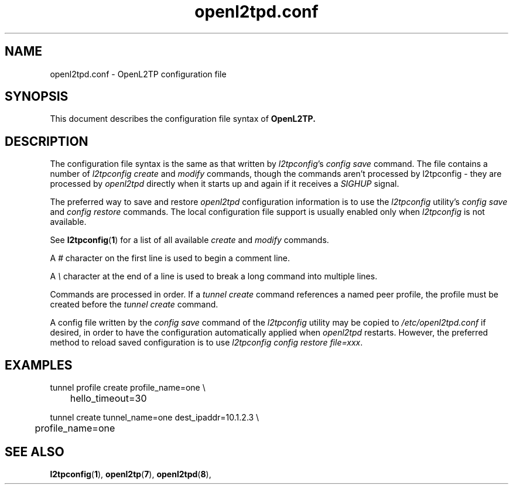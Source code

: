 .ig \"-*- nroff -*-
Copyright (c) 2006,2007,2008 Katalix Systems Ltd.

Permission is granted to make and distribute verbatim copies of
this manual provided the copyright notice and this permission notice
are preserved on all copies.

Permission is granted to copy and distribute modified versions of this
manual under the conditions for verbatim copying, provided that the
entire resulting derived work is distributed under the terms of a
permission notice identical to this one.

Permission is granted to copy and distribute translations of this
manual into another language, under the above conditions for modified
versions, except that this permission notice may be included in
translations approved by Katalix Systems Ltd instead of in
the original English.
..
.\"
.\" MAN PAGE COMMENTS to openl2tp-docs@lists.sourceforge.net
.\"
.TH openl2tpd.conf 5 "13 August 2007" "OpenL2TP" "OpenL2TP Manual"
.PD
.SH NAME
openl2tpd.conf \- OpenL2TP configuration file
.PD
.SH SYNOPSIS
This document describes the configuration file syntax of
.B OpenL2TP.
.PD
.SH DESCRIPTION
The configuration file syntax is the same as that written by
\fIl2tpconfig\fP's \fIconfig save\fP command. The file contains a
number of \fIl2tpconfig\fP \fIcreate\fP and \fImodify\fP commands,
though the commands aren't processed by l2tpconfig - they are
processed by \fIopenl2tpd\fP directly when it starts up and again if
it receives a \fISIGHUP\fP signal.
.PP
The preferred way to save and restore \fIopenl2tpd\fP configuration
information is to use the \fIl2tpconfig\fP utility's \fIconfig save\fP
and \fIconfig restore\fP commands. The local configuration file
support is usually enabled only when \fIl2tpconfig\fP is not
available.
.PP
See
.BR l2tpconfig ( 1 )
for a list of all available \fIcreate\fP and \fImodify\fP commands.
.PP
A \fI#\fP character on the first line is used to begin a comment line.
.PP
A \fI\\\fP character at the end of a line is used to break a long
command into multiple lines.
.PP
Commands are processed in order. If a \fItunnel create\fP command
references a named peer profile, the profile must be created before
the \fItunnel create\fP command.
.PP
A config file written by the \fIconfig save\fP command of the
\fIl2tpconfig\fP utility may be copied to \fI/etc/openl2tpd.conf\fP if
desired, in order to have the configuration automatically applied when
\fIopenl2tpd\fP restarts. However, the preferred method to reload
saved configuration is to use \fIl2tpconfig config restore
file=xxx\fP.
.PD
.SH EXAMPLES
.nf

tunnel profile create profile_name=one \\
	hello_timeout=30

tunnel create tunnel_name=one dest_ipaddr=10.1.2.3 \\
	profile_name=one

.fi
.PD
.SH "SEE ALSO"
.br
.BR l2tpconfig ( 1 ),
.BR openl2tp ( 7 ),
.BR openl2tpd ( 8 ),
